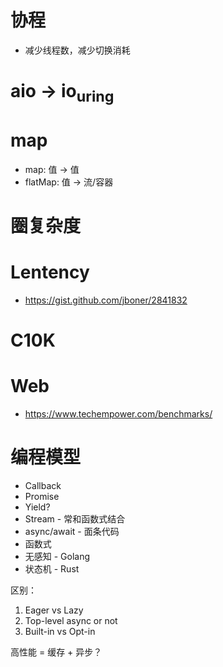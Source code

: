* 协程
  + 减少线程数，减少切换消耗
* aio -> io_uring
* map
  + map: 值 -> 值
  + flatMap: 值 -> 流/容器

* 圈复杂度

* Lentency
  + https://gist.github.com/jboner/2841832

* C10K
  
* Web
  + https://www.techempower.com/benchmarks/

* 编程模型
  + Callback
  + Promise
  + Yield?
  + Stream - 常和函数式结合
  + async/await - 面条代码
  + 函数式
  + 无感知 - Golang
  + 状态机 - Rust

  区别：
  1. Eager vs Lazy
  2. Top-level async or not
  3. Built-in vs Opt-in

  高性能 = 缓存 + 异步？

